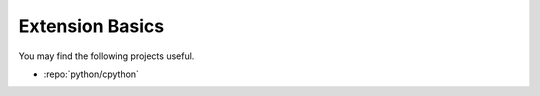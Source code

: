 Extension Basics
================

You may find the following projects useful.

- :repo:`python/cpython`
